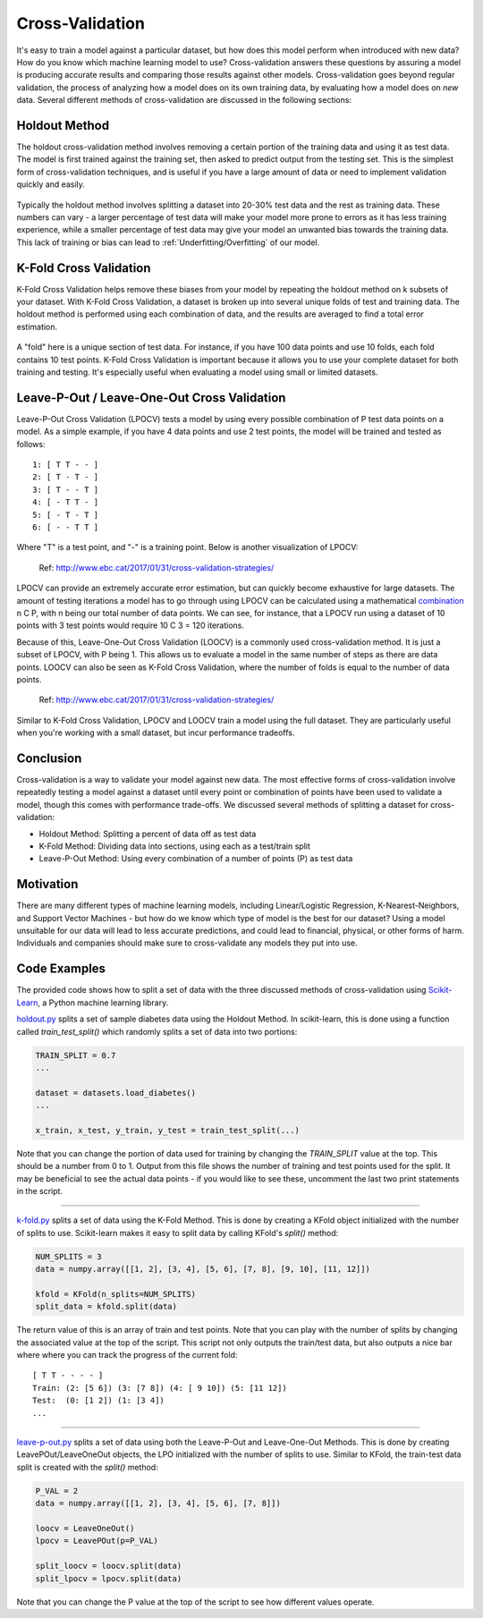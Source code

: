 Cross-Validation
================

It's easy to train a model against a particular dataset, but how does
this model perform when introduced with new data? How do you know which
machine learning model to use? Cross-validation answers these questions
by assuring a model is producing accurate results and comparing those
results against other models. Cross-validation goes beyond regular
validation, the process of analyzing how a model does on its own
training data, by evaluating how a model does on *new* data. Several
different methods of cross-validation are discussed in the following
sections:


Holdout Method
--------------

The holdout cross-validation method involves removing a certain portion
of the training data and using it as test data. The model is first
trained against the training set, then asked to predict output from the
testing set. This is the simplest form of cross-validation techniques,
and is useful if you have a large amount of data or need to implement
validation quickly and easily.

.. figure:: _img/holdout.png
   :scale: 75 %
   :alt: holdout method


Typically the holdout method involves splitting a dataset into 20-30%
test data and the rest as training data. These numbers can vary - a
larger percentage of test data will make your model more prone to errors
as it has less training experience, while a smaller percentage of test
data may give your model an unwanted bias towards the training data.
This lack of training or bias can lead to
:ref:`Underfitting/Overfitting` of our model.


K-Fold Cross Validation
-----------------------

K-Fold Cross Validation helps remove these biases from your model by
repeating the holdout method on k subsets of your dataset. With K-Fold
Cross Validation, a dataset is broken up into several unique folds of
test and training data. The holdout method is performed using each
combination of data, and the results are averaged to find a total error
estimation.

.. figure:: _img/kfold.png
   :scale: 75 %
   :alt: kfold method

A "fold" here is a unique section of test data. For instance, if you
have 100 data points and use 10 folds, each fold contains 10 test
points. K-Fold Cross Validation is important because it allows you to
use your complete dataset for both training and testing. It's especially
useful when evaluating a model using small or limited datasets.

.. _leave-p-out--leave-one-out-cross-validation:


Leave-P-Out / Leave-One-Out Cross Validation
--------------------------------------------

Leave-P-Out Cross Validation (LPOCV) tests a model by using every
possible combination of P test data points on a model. As a simple
example, if you have 4 data points and use 2 test points, the model will
be trained and tested as follows:

::

    1: [ T T - - ]
    2: [ T - T - ]
    3: [ T - - T ]
    4: [ - T T - ]
    5: [ - T - T ]
    6: [ - - T T ]

Where "T" is a test point, and "-" is a training point. Below is another
visualization of LPOCV:

.. figure:: _img/LPOCV.png
   :scale: 75 %
   :alt: kfold method

   Ref: http://www.ebc.cat/2017/01/31/cross-validation-strategies/

LPOCV can provide an extremely accurate error estimation, but can
quickly become exhaustive for large datasets. The amount of testing
iterations a model has to go through using LPOCV can be calculated using
a mathematical `combination`_ n C P, with n being our total number of
data points. We can see, for instance, that a LPOCV run using a dataset
of 10 points with 3 test points would require 10 C 3 = 120 iterations.

Because of this, Leave-One-Out Cross Validation (LOOCV) is a commonly
used cross-validation method. It is just a subset of LPOCV, with P being
1. This allows us to evaluate a model in the same number of steps as
there are data points. LOOCV can also be seen as K-Fold Cross
Validation, where the number of folds is equal to the number of data
points.

.. figure:: _img/LOOCV.png
   :scale: 75 %
   :alt: kfold method

   Ref: http://www.ebc.cat/2017/01/31/cross-validation-strategies/


Similar to K-Fold Cross Validation, LPOCV and LOOCV train a model using
the full dataset. They are particularly useful when you're working with
a small dataset, but incur performance tradeoffs.

.. _combination: https://en.wikipedia.org/wiki/Combination

.. |LPOCV| image:: http://www.ebc.cat/wp-content/uploads/2017/01/leave_p_out.png
.. |LOOCV| image:: http://www.ebc.cat/wp-content/uploads/2017/01/leave_one_out.png


Conclusion
----------

Cross-validation is a way to validate your model against new data. The
most effective forms of cross-validation involve repeatedly testing
a model against a dataset until every point or combination of points
have been used to validate a model, though this comes with performance
trade-offs. We discussed several methods of splitting a dataset for
cross-validation:

- Holdout Method: Splitting a percent of data off as test data
- K-Fold Method: Dividing data into sections, using each as a test/train split
- Leave-P-Out Method: Using every combination of a number of points (P) as test data


Motivation
----------

There are many different types of machine learning models, including
Linear/Logistic Regression, K-Nearest-Neighbors, and Support Vector
Machines - but how do we know which type of model is the best for our
dataset? Using a model unsuitable for our data will lead to less accurate
predictions, and could lead to financial, physical, or other forms of harm.
Individuals and companies should make sure to cross-validate any models
they put into use.


Code Examples
-------------

The provided code shows how to split a set of data with the three
discussed methods of cross-validation using `Scikit-Learn`_, a Python machine
learning library.

.. _Scikit-Learn: https://scikit-learn.org

`holdout.py`_ splits a set of sample diabetes data using the Holdout Method.
In scikit-learn, this is done using a function called `train_test_split()`
which randomly splits a set of data into two portions:

.. code:: python 

    TRAIN_SPLIT = 0.7
    ...

    dataset = datasets.load_diabetes()
    ...

    x_train, x_test, y_train, y_test = train_test_split(...)

Note that you can change the portion of data used for training by changing
the `TRAIN_SPLIT` value at the top. This should be a number from 0 to 1.
Output from this file shows the number of training and test points used
for the split. It may be beneficial to see the actual data points - if you
would like to see these, uncomment the last two print statements in the script.

----

`k-fold.py`_ splits a set of data using the K-Fold Method. This is done by
creating a KFold object initialized with the number of splits to use.
Scikit-learn makes it easy to split data by calling KFold's `split()` method:

.. code:: python

    NUM_SPLITS = 3
    data = numpy.array([[1, 2], [3, 4], [5, 6], [7, 8], [9, 10], [11, 12]])

    kfold = KFold(n_splits=NUM_SPLITS)
    split_data = kfold.split(data)

The return value of this is an array of train and test points. Note that
you can play with the number of splits by changing the associated value
at the top of the script. This script not only outputs the train/test data,
but also outputs a nice bar where where you can track the progress of the
current fold:

::

    [ T T - - - - ]
    Train: (2: [5 6]) (3: [7 8]) (4: [ 9 10]) (5: [11 12]) 
    Test:  (0: [1 2]) (1: [3 4])
    ...

----

`leave-p-out.py`_ splits a set of data using both the Leave-P-Out and
Leave-One-Out Methods. This is done by creating LeavePOut/LeaveOneOut objects,
the LPO initialized with the number of splits to use. Similar to KFold, the
train-test data split is created with the `split()` method:

.. code:: python

    P_VAL = 2
    data = numpy.array([[1, 2], [3, 4], [5, 6], [7, 8]])

    loocv = LeaveOneOut()
    lpocv = LeavePOut(p=P_VAL)

    split_loocv = loocv.split(data)
    split_lpocv = lpocv.split(data)

Note that you can change the P value at the top of the script to see
how different values operate.

.. _holdout.py: /https://github.com/machinelearningmindset/machine-learning-course/tree/mastercode/overview/cross-validation/holdout.py
.. _k-fold.py: /https://github.com/machinelearningmindset/machine-learning-course/tree/mastercode/overview/cross-validation/k-fold.py
.. _leave-p-out.py: /https://github.com/machinelearningmindset/machine-learning-course/tree/mastercode/overview/cross-validation/leave-p-out.py
